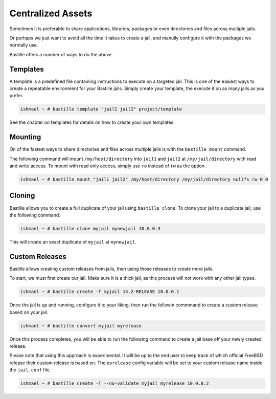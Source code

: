 Centralized Assets
==================

Sometimes it is preferable to share applications, libraries, packages or even directories
and files across multiple jails.

Or perhaps we just want to avoid all the time it takes to create a jail, and manully configure
it with the packages we normally use.

Bastille offers a number of ways to do the above.

Templates
---------

A template is a predefined file containing instructions to execute on a targeted jail. This
is one of the easiest ways to create a repeatable environment for your Bastille jails. Simply
create your template, the execute it on as many jails as you prefer.

.. code-block:: shell

  ishmael ~ # bastille template "jail1 jail2" project/template

See the chapter on templates for details on how to create your own templates.

Mounting
--------

On of the fastest ways to share directories and files across multiple jails is with
the ``bastille mount`` command.

The following command will mount ``/my/host/directory`` into ``jail1`` and ``jail2``
at ``/my/jail/directory`` with read and write access. To mount with read only access,
simply use ``ro`` instead of ``rw`` as the option.

.. code-block:: shell

  ishmael ~ # bastille mount "jail1 jail2" /my/host/directory /my/jail/directory nullfs rw 0 0
  
Cloning
-------

Bastille allows you to create a full duplicate of your jail using ``bastille clone``. To clone
your jail to a duplicate jail, use the following command.

.. code-block:: shell

  ishmael ~ # bastille clone myjail mynewjail 10.0.0.3
  
This will create an exact duplicate of ``myjail`` at ``mynewjail``.
  
Custom Releases
---------------

Bastille allows creating custom releases from jails, then using those releases to create
more jails.

To start, we must first create our jail. Make sure it is a thick jail, as this process will
not work with any other jail types.

.. code-block:: shell

  ishmael ~ # bastille create -T myjail 14.2-RELEASE 10.0.0.1
  
Once the jail is up and running, configure it to your liking, then run the followin commmand
to create a custom release based on your jail.

.. code-block:: shell

  ishmael ~ # bastille convert myjail myrelease
  
Once this process completes, you will be able to run the following command to create a jail
base off your newly created release.

Please note that using this approach is experimental. It will be up to the end user to keep
track of which official FreeBSD release their custom release is based on. The ``osrelease``
config variable will be set to your custom release name inside the ``jail.conf`` file.

.. code-block:: shell

  ishmael ~ # bastille create -T --no-validate myjail myrelease 10.0.0.2
